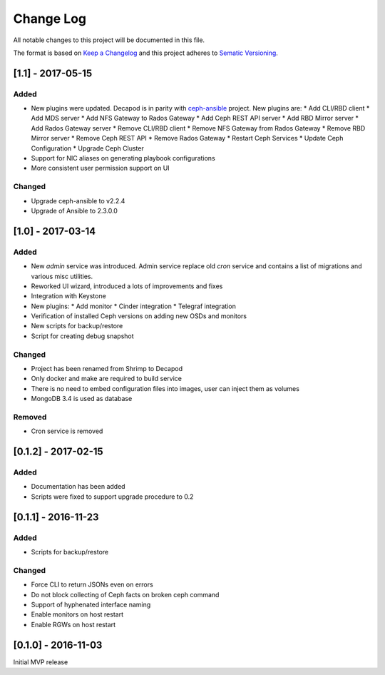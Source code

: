 ==========
Change Log
==========

All notable changes to this project will be documented in this file.

The format is based on `Keep a Changelog <http://keepachangelog.com>`_
and this project adheres to `Sematic Versioning <http://semver.org>`_.


------------------
[1.1] - 2017-05-15
------------------

Added
*****

* New plugins were updated. Decapod is in parity with `ceph-ansible
  <https://github.com/ceph/ceph-ansible>`_ project. New plugins are:
  * Add CLI/RBD client
  * Add MDS server
  * Add NFS Gateway to Rados Gateway
  * Add Ceph REST API server
  * Add RBD Mirror server
  * Add Rados Gateway server
  * Remove CLI/RBD client
  * Remove NFS Gateway from Rados Gateway
  * Remove RBD Mirror server
  * Remove Ceph REST API
  * Remove Rados Gateway
  * Restart Ceph Services
  * Update Ceph Configuration
  * Upgrade Ceph Cluster
* Support for NIC aliases on generating playbook configurations
* More consistent user permission support on UI

Changed
*******

* Upgrade ceph-ansible to v2.2.4
* Upgrade of Ansible to 2.3.0.0


------------------
[1.0] - 2017-03-14
------------------

Added
*****

* New *admin* service was introduced. Admin service replace old *cron*
  service and contains a list of migrations and various misc utilities.
* Reworked UI wizard, introduced a lots of improvements and fixes
* Integration with Keystone
* New plugins:
  * Add monitor
  * Cinder integration
  * Telegraf integration
* Verification of installed Ceph versions on adding new OSDs and monitors
* New scripts for backup/restore
* Script for creating debug snapshot

Changed
*******

* Project has been renamed from Shrimp to Decapod
* Only docker and make are required to build service
* There is no need to embed configuration files into images, user can
  inject them as volumes
* MongoDB 3.4 is used as database

Removed
*******

* Cron service is removed



--------------------
[0.1.2] - 2017-02-15
--------------------

Added
*****

* Documentation has been added
* Scripts were fixed to support upgrade procedure to 0.2



--------------------
[0.1.1] - 2016-11-23
--------------------

Added
*****

* Scripts for backup/restore

Changed
*******

* Force CLI to return JSONs even on errors
* Do not block collecting of Ceph facts on broken ceph command
* Support of hyphenated interface naming
* Enable monitors on host restart
* Enable RGWs on host restart



--------------------
[0.1.0] - 2016-11-03
--------------------

Initial MVP release
